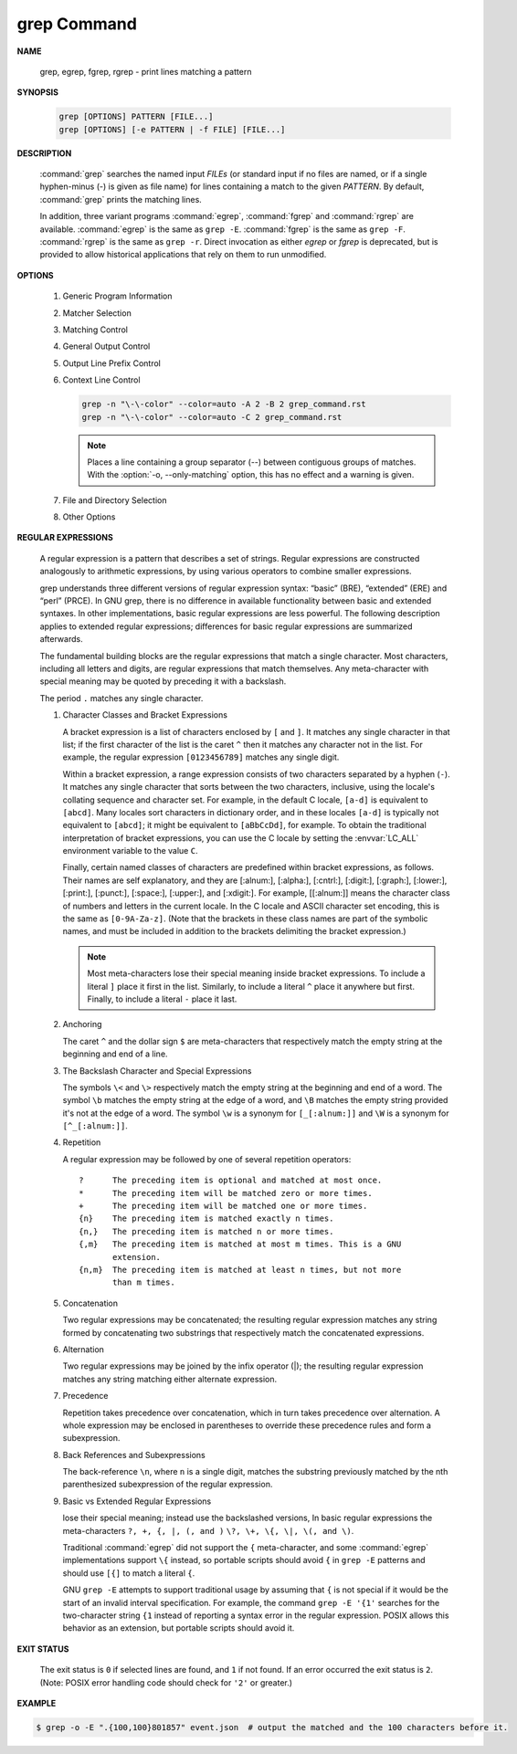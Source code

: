 ************
grep Command
************

**NAME**
   
   grep, egrep, fgrep, rgrep - print lines matching a pattern

**SYNOPSIS**

   .. code-block:: sh

      grep [OPTIONS] PATTERN [FILE...]
      grep [OPTIONS] [-e PATTERN | -f FILE] [FILE...]

**DESCRIPTION**
 
   :command:`grep` searches the named input *FILEs* (or standard input if no files are
   named, or if a single hyphen-minus (-) is given as file name) for lines
   containing a match to the given *PATTERN*. By default, :command:`grep` prints the
   matching lines.

   In addition, three variant programs :command:`egrep`, :command:`fgrep` and :command:`rgrep` are
   available.  :command:`egrep`  is the same as ``grep -E``. :command:`fgrep` is the same as
   ``grep -F``. :command:`rgrep` is the same as ``grep -r``. Direct invocation as either
   *egrep* or *fgrep* is deprecated, but is provided to allow historical
   applications that rely on them to run unmodified.

**OPTIONS**

   #. Generic Program Information
      
      .. option:: --help 

         Print a usage message briefly summarizing these command-line
         options and the bug-reporting address, then exit.

      .. option:: -V, --version

         Print the version number of grep to the standard output stream.
         This version number should be included in all bug reports.

   #. Matcher Selection
      
      .. option:: -E, --extended-regexp
         
         Interpret *PATTERN* as an extended regular expression (ERE, see
         below). (-E is specified by POSIX.)

      .. option:: -F, --fixed-strings
         
         Interpret *PATTERN* as a list of fixed strings (rather than
         regular expressions), separated by newlines, any of which is to
         be matched. (-F is specified by POSIX.)

      .. option:: -G, --basic-regexp

         Interpret *PATTERN* as a basic regular expression (BRE, see
         below). This is the default.

      .. option:: -P, --perl-regexp
              
         Interpret *PATTERN* as a Perl regular expression (PCRE, see
         below). This is highly experimental and ``grep -P``  may warn of
         unimplemented features.

   #. Matching Control
       
      .. option:: -e PATTERN, --regexp=PATTERN
         
         Use *PATTERN* as the pattern. This can be used to specify
         multiple search patterns, or to protect a pattern beginning
         with a hyphen (-). (:option:`-e` is specified by POSIX.)

      .. option:: -f FILE, --file=FILE
         
         Obtain patterns from *FILE*, one per line. The empty file
         contains zero patterns, and therefore matches nothing.
         (:option:`-f` is specified by POSIX.)

      .. option:: -i, --ignore-case
         
         Ignore case distinctions in both the *PATTERN* and the input
         files. (:option:`-i` is specified by POSIX.)

      .. option:: -v, --invert-match
              
         Invert the sense of matching, to select non-matching lines.
         (:option:`-v` is specified by POSIX.)

      .. option:: -w, --word-regexp
         
         Select only those lines containing matches that form whole
         words. The test is that the matching substring must either be
         at the beginning of the line, or preceded by a non-word
         constituent character. Similarly, it must be either at the end
         of the line or followed by a non-word constituent character.
         Word-constituent characters are letters, digits, and the
         underscore.

      .. option:: -x, --line-regexp
         
         Select only those matches that exactly match the whole line.
         This option has the same effect as anchoring the expression with
         ``^`` and ``$``. (:option:`-x` is specified by POSIX.)

   #. General Output Control

      .. option:: -c, --count
              
         Suppress normal output; instead print a count of matching lines
         for each input file. With the ``-v, --invert-match`` option,
         count non-matching lines.  (:option:`-c` is specified by POSIX.)

      .. option:: --color[=WHEN], --colour[=WHEN]
         
         Surround the matched (non-empty) strings, matching lines, context
         lines, file names, line numbers, byte offsets, and separators 
         (for fields and groups of context lines) with escape sequences to
         display them in color on the terminal. *WHEN* is ``never``, ``always``,
         or ``auto``.

      .. option:: -L, --files-without-match
         
         Suppress normal output; instead print the name of each input
         file from which no output would normally have been printed. The
         scanning will stop on the first match.

      .. option:: -l, --files-with-matches
         
         Suppress normal output; instead print the name of each input file
         from which output would normally have been printed. The scanning
         will stop on the first match. (:option:`-l`  is specified by POSIX.)

      .. option:: -m NUM, --max-count=NUM
         
         Stop reading a file after *NUM* matching lines. If the input is
         standard input from a regular file, and *NUM* matching lines are
         output, :command:`grep` ensures that the standard input is positioned
         to just after the last matching line before exiting, regardless of
         the presence of trailing context lines. This enables a calling
         process to resume a search. When :command:`grep` stops after *NUM* matching
         lines, it outputs any trailing context lines. When the ``-c, --count``
         option is also used, :command:`grep` does not output a count greater than *NUM*.
         When the ``-v, --invert-match`` option is also used, :command:`grep`
         stops after outputting *NUM* non-matching lines.

      .. option:: -o, --only-matching

         Print only the matched (non-empty) parts of a matching line,
         with each such part on a separate output line.

      .. option:: -q, --quiet, --silent
              
         Quiet; do not write anything to standard output. Exit immediately with
         zero status if any match is found, even if an error was detected.
         Also see the :option:`-s` or :option:`--no-messages` option.
         (:option:`-q` is specified by POSIX.)

      .. option:: -s, --no-messages
         
         Suppress error messages about nonexistent or unreadable files.
         Portability note: unlike GNU *grep*, 7th Edition Unix *grep* did not
         conform to POSIX, because it lacked :option:`-q` and its :option:`-s`
         option behaved like GNU grep's :option:`-q` option. USG-style *grep*
         also lacked :option:`-q` but its :option:`-s` option behaved like GNU
         *grep*. Portable shell scripts should avoid both :option:`-q` and
         :option:`-s` and should redirect standard and error output to
         :file:`/dev/null` instead.  (:option:`-s` is specified by POSIX.)

   #. Output Line Prefix Control
      
      .. option:: -b, --byte-offset
         
         Print the 0-based byte offset within the input file before each
         line of output. If :option:`-o, --only-matching` is specified, print the
         offset of the matching part itself.

      .. option:: -H, --with-filename

         Print the file name for each match. This is the default when
         there is more than one file to search.

      .. option:: -h, --no-filename

         Suppress  the  prefixing  of  file names on output. This is the
         default when there is only one file (or only standard input) to
         search.

      .. option:: --label=LABEL
         
         Display input actually coming from standard input as input
         coming from file *LABEL*. This is especially useful  when
         implementing  tools  like :command:`zgrep`, e.g.,
         ``gzip -cd foo.gz | grep --label=foo -H`` something.
         See also the :option:`-H` option.

      .. option:: -n, --line-number
         
         Prefix each line of output with the 1-based line number within
         its input file. (:option:`-n` is specified by POSIX.)

      .. option:: -T, --initial-tab

         Make sure that the first character of actual line content lies
         on a tab stop, so that the alignment of tabs looks normal. This
         is useful with options that prefix their output to the actual
         content: :option:`-H, -n, -b`. In order to improve the probability
         that lines from a single file will all start at the same column,
         this also causes the line number and byte offset (if present) to
         be printed in a minimum size field width.

      .. option:: -u, --unix-byte-offsets
              
         Report Unix-style byte offsets. This switch causes :command:`grep` to
         report byte offsets as if the file were a Unix-style text file,
         i.e., with CR characters stripped off. This will produce
         results identical to running :command:`grep` on a Unix  machine.
         **This option has no effect unless :option:`-b` option is also used;
         it has no effect on platforms other than MS-DOS and MS-Windows.**

      .. option:: -Z, --null
         
         Output a zero byte (the ASCII NUL character) instead of the
         character that normally follows a file name. For example, 
         ``grep -lZ`` outputs a zero byte after each file name instead
         of the usual newline. This option makes the output unambiguous,
         even in the presence of file names containing unusual characters
         like newlines. This option can be used with commands like
         ``find -print0``, ``perl -0``, ``sort -z``, and ``xargs -0`` 
         to process arbitrary file names, even those that contain
         newline characters.

   #. Context Line Control
      
      .. option:: -A NUM, --after-context=NUM
      .. option:: -B NUM, --before-context=NUM

         Print *NUM* lines of trailing context before/after matching lines.

      .. option:: -C NUM, -NUM, --context=NUM
         
         Print *NUM* lines of output context.

      .. code-block:: sh
   
         grep -n "\-\-color" --color=auto -A 2 -B 2 grep_command.rst
         grep -n "\-\-color" --color=auto -C 2 grep_command.rst

      .. note::

         Places a line containing a group separator (--) between contiguous
         groups of matches. With the :option:`-o, --only-matching` option,
         this has no effect and a warning is given.


   #. File and Directory Selection
      
      .. option:: -a, --text
              
         Process a binary file as if it were text; this is equivalent to
         the ``--binary-files=text`` option.

      .. option:: --binary-files=TYPE
              
         If the first few bytes of a file indicate that the file contains
         binary data, assume that the file is of type TYPE. By default,
         *TYPE* is binary, and :command:`grep` normally outputs either
         a one-line message saying that a binary file matches, or no message if
         there is no match. If *TYPE* is ``without-match``, :command:`grep` assumes
         that a binary file does not match; this is equivalent to the :option:`-I`
         option. 

         .. warning::
         
            ``grep --binary-files=text`` might output binary garbage, which can have
            nasty side effects if the output is a terminal and if the terminal driver
            interprets some of it as commands.

      .. option:: -I

         Process a binary file as if it did not contain matching data;
         this is equivalent to the ``--binary-files=without-match`` option.

      .. option:: -D ACTION, --devices=ACTION
              
         If an input file is a device, FIFO or socket, use *ACTION* to
         process it. By default, *ACTION* is ``read``, which means that
         devices are read just as if they were ordinary files. If *ACTION*
         is skip, devices are silently skipped.

      .. option:: -d ACTION, --directories=ACTION

         If an input file is a directory, use *ACTION* to process it. By
         default, *ACTION* is ``read``, i.e., read directories just as if they
         were ordinary files. If *ACTION* is skip, silently skip directories.
         If *ACTION* is ``recurse``, read all files under each directory,
         recursively, following symbolic links only if they are on the
         command line. This is equivalent to the :option:`-r` option.

      .. option:: -r, --recursive

         Read all files under each directory, recursively, following
         symbolic links only if they are on the command line. 

      .. option:: -R, --dereference-recursive

         Read all files under each directory, recursively. Follow all
         symbolic links, unlike :option:`-r`.

      .. option:: --exclude=GLOB
             
         Skip files whose base name matches *GLOB* (using wildcard
         matching). A file-name glob can use ``*``, ``?``, and ``[...]``
         as wildcards, and ``\`` to quote a wildcard or backslash
         character literally.

      .. option:: --include=GLOB

         Search only files whose base name matches *GLOB* (using wildcard
         matching as described under :option:`--exclude`).
         
      .. option:: --exclude-from=FILE
              
         Skip files whose base name matches any of the file-name globs
         read from *FILE* (using wildcard matching as described under
         :option:`--exclude`).

      .. option:: --exclude-dir=DIR
              
         Exclude directories matching the pattern *DIR* from
         recursive searches.

   #. Other Options

      .. option:: --line-buffered

         Use line buffering on output. This can cause a performance
         penalty.

      .. option:: -U, --binary

         Treat the file(s) as binary. By default, under MS-DOS and MS-
         Windows, :command:`grep` guesses the file type by looking at the
         contents of the first 32KB read from the file. If :command:`grep`
         decides the file is a text file, it strips the CR characters from
         the original file contents (to make regular expressions with ``^``
         and ``$`` work correctly). Specifying :option:`-U` overrules this
         guesswork, causing all files to be read and passed to the matching
         mechanism verbatim; if the file is a text file with CR/LF pairs at
         the end of each line, this will cause some regular expressions to
         fail. This option has no effect on platforms other than MS-DOS and
         MS-Windows.

      .. option:: -z, --null-data

         Treat the input as a set of lines, each terminated by a zero
         byte (the ASCII NUL character) instead of a newline. Like the
         :option:`-Z, --null` option, this option can be used with
         commands like ``sort -z`` to process arbitrary file names.


**REGULAR EXPRESSIONS**

   A regular expression is a pattern that describes a set of strings.
   Regular expressions are constructed analogously to arithmetic expressions,
   by using various operators to combine smaller expressions.

   grep understands three different versions of regular expression syntax:
   “basic” (BRE), “extended” (ERE) and “perl” (PRCE). In GNU grep, there
   is no difference in available functionality between basic and extended
   syntaxes. In other implementations, basic regular expressions are less
   powerful. The following description applies to extended regular
   expressions; differences for basic regular expressions are summarized
   afterwards. 

   The fundamental building blocks are the regular expressions that match
   a single character. Most characters, including all letters and digits,
   are regular expressions that match themselves. Any meta-character with
   special meaning may be quoted by preceding it with a backslash.

   The period ``.`` matches any single character.

   #. Character Classes and Bracket Expressions
      
      A bracket expression is a list of characters enclosed by ``[`` and ``]``.
      It matches any single character in that list; if the first character of
      the list is the caret ``^`` then it matches any character not in the list.
      For example, the regular expression ``[0123456789]`` matches any single
      digit.

      Within a bracket expression, a range expression consists of two characters
      separated by a hyphen (``-``).  It matches any single character that
      sorts between the two characters, inclusive, using the locale's collating
      sequence and character set. For example, in the default C locale, ``[a-d]``
      is equivalent to ``[abcd]``.  Many locales sort characters in dictionary
      order, and in these locales ``[a-d]`` is typically not equivalent to ``[abcd]``;
      it might be equivalent to ``[aBbCcDd]``, for example. To obtain the traditional
      interpretation of bracket expressions, you can use the C locale by setting
      the :envvar:`LC_ALL` environment variable to the value ``C``.

      Finally, certain named classes of characters are predefined within bracket
      expressions, as follows. Their names are self explanatory, and
      they are [:alnum:], [:alpha:], [:cntrl:], [:digit:], [:graph:],
      [:lower:], [:print:], [:punct:], [:space:], [:upper:], and [:xdigit:].
      For example, [[:alnum:]] means the character class of numbers and
      letters in the current locale. In the C locale and ASCII character set
      encoding, this is the same as ``[0-9A-Za-z]``. (Note that the brackets in
      these class names are part of the symbolic names, and must be included
      in addition to the brackets delimiting the bracket expression.) 

      .. note::

         Most meta-characters lose their special meaning inside bracket expressions.
         To include a literal ``]`` place it first in the list. Similarly, to include
         a literal ``^`` place it anywhere but first. Finally, to include a
         literal ``-`` place it last.

   #. Anchoring
      
      The caret ``^`` and the dollar sign ``$`` are meta-characters that
      respectively match the empty string at the beginning and end of a line.

   #. The Backslash Character and Special Expressions
      
      The symbols ``\<`` and ``\>`` respectively match the empty string at the
      beginning and end of a word. The symbol ``\b`` matches the empty string at
      the edge of a word, and ``\B`` matches the empty string provided it's not
      at the edge of a word. The symbol ``\w`` is a synonym for ``[_[:alnum:]]``
      and ``\W`` is a synonym for ``[^_[:alnum:]]``.

   #. Repetition
      
      A regular expression may be followed by one of several repetition
      operators::

         ?      The preceding item is optional and matched at most once.
         *      The preceding item will be matched zero or more times.
         +      The preceding item will be matched one or more times.
         {n}    The preceding item is matched exactly n times.
         {n,}   The preceding item is matched n or more times.
         {,m}   The preceding item is matched at most m times. This is a GNU
                extension.
         {n,m}  The preceding item is matched at least n times, but not more
                than m times.

   #. Concatenation
      
      Two regular expressions may be concatenated; the resulting regular
      expression matches any string formed by concatenating two substrings
      that respectively match the concatenated expressions.

   #. Alternation
      
      Two regular expressions may be joined by the infix operator (|); the
      resulting regular expression matches any string matching either
      alternate expression.

   #. Precedence
      
      Repetition takes precedence over concatenation, which in turn takes precedence
      over alternation. A whole expression may be enclosed in parentheses to override
      these precedence rules and form a subexpression.

   #. Back References and Subexpressions
      
      The back-reference ``\n``, where ``n`` is a single digit, matches the substring
      previously matched by the nth parenthesized subexpression of the regular expression.

   #. Basic vs Extended Regular Expressions
      
      lose their special meaning; instead use the backslashed versions,
      In basic regular expressions the meta-characters ``?, +, {, |, (, and )``
      ``\?, \+, \{, \|, \(, and \)``.

      Traditional :command:`egrep` did not support the ``{`` meta-character,
      and some :command:`egrep` implementations support ``\{`` instead,
      so portable scripts should avoid ``{`` in ``grep -E`` patterns and
      should use ``[{]`` to match a literal ``{``.

      GNU ``grep -E`` attempts to support traditional usage by assuming
      that ``{`` is not special if it would be the start of an invalid interval
      specification. For example, the command ``grep -E '{1'`` searches for the
      two-character string ``{1`` instead of reporting a syntax error in the
      regular expression. POSIX allows this behavior as an extension, but
      portable scripts should avoid it.


**EXIT STATUS**

   The exit status is ``0`` if selected lines are found, and ``1`` if not found.
   If an error occurred the exit status is ``2``. (Note: POSIX error handling
   code should check for ``'2'`` or greater.)


**EXAMPLE**

.. code-block:: sh

   $ grep -o -E ".{100,100}801857" event.json  # output the matched and the 100 characters before it.

